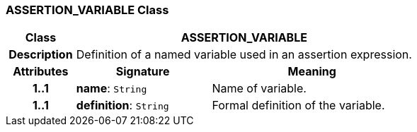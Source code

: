 === ASSERTION_VARIABLE Class

[cols="^1,2,3"]
|===
h|*Class*
2+^h|*ASSERTION_VARIABLE*

h|*Description*
2+a|Definition of a named variable used in an assertion expression.

h|*Attributes*
^h|*Signature*
^h|*Meaning*

h|*1..1*
|*name*: `String`
a|Name of variable.

h|*1..1*
|*definition*: `String`
a|Formal definition of the variable.
|===
